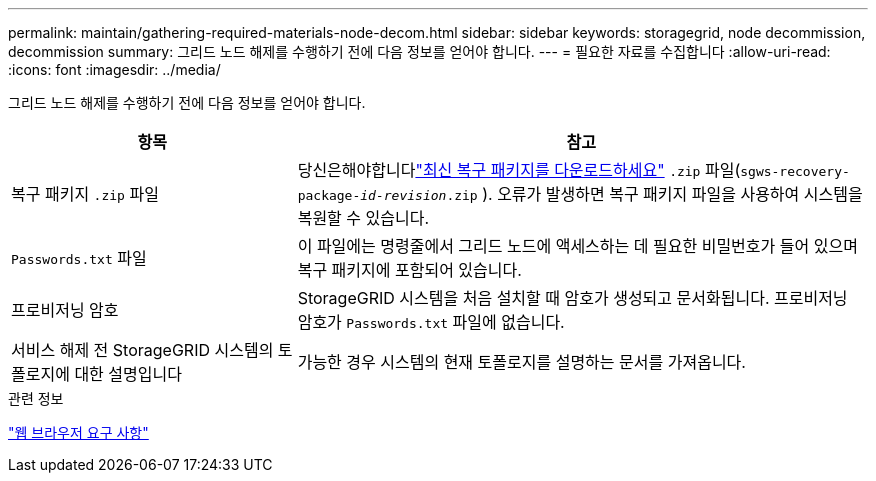 ---
permalink: maintain/gathering-required-materials-node-decom.html 
sidebar: sidebar 
keywords: storagegrid, node decommission, decommission 
summary: 그리드 노드 해제를 수행하기 전에 다음 정보를 얻어야 합니다. 
---
= 필요한 자료를 수집합니다
:allow-uri-read: 
:icons: font
:imagesdir: ../media/


[role="lead"]
그리드 노드 해제를 수행하기 전에 다음 정보를 얻어야 합니다.

[cols="1a,2a"]
|===
| 항목 | 참고 


 a| 
복구 패키지 `.zip` 파일
 a| 
당신은해야합니다link:downloading-recovery-package.html["최신 복구 패키지를 다운로드하세요"] `.zip` 파일(`sgws-recovery-package-_id-revision_.zip` ).  오류가 발생하면 복구 패키지 파일을 사용하여 시스템을 복원할 수 있습니다.



 a| 
`Passwords.txt` 파일
 a| 
이 파일에는 명령줄에서 그리드 노드에 액세스하는 데 필요한 비밀번호가 들어 있으며 복구 패키지에 포함되어 있습니다.



 a| 
프로비저닝 암호
 a| 
StorageGRID 시스템을 처음 설치할 때 암호가 생성되고 문서화됩니다. 프로비저닝 암호가 `Passwords.txt` 파일에 없습니다.



 a| 
서비스 해제 전 StorageGRID 시스템의 토폴로지에 대한 설명입니다
 a| 
가능한 경우 시스템의 현재 토폴로지를 설명하는 문서를 가져옵니다.

|===
.관련 정보
link:../admin/web-browser-requirements.html["웹 브라우저 요구 사항"]
